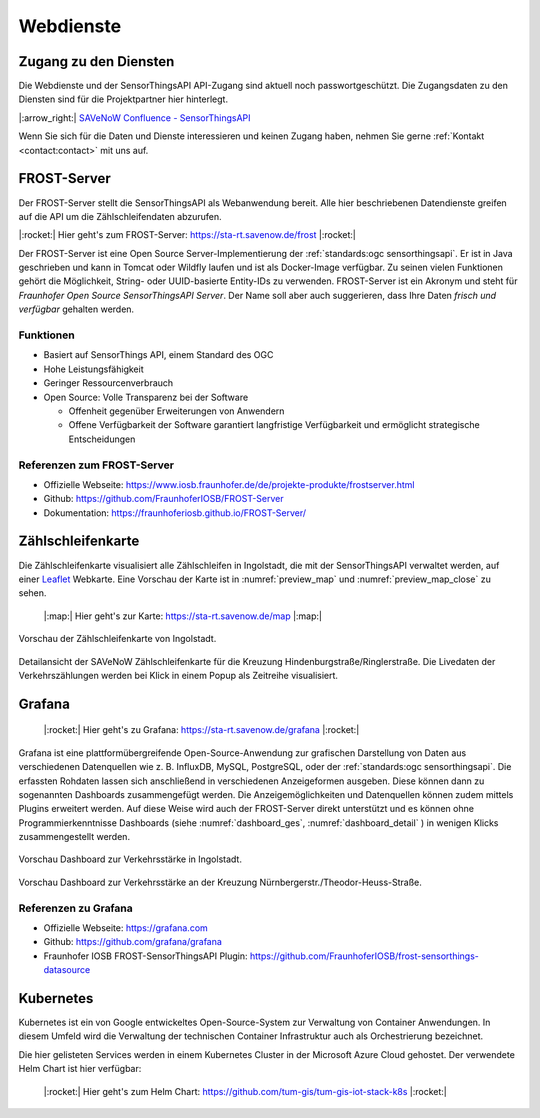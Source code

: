 .. index:: ! Dienste, ! Webdienst,! IoT-Dienste

###############################################################################
Webdienste
###############################################################################

.. index:: Zugang erhalten, Zugang Webdienste

*******************************************************************************
Zugang zu den Diensten
*******************************************************************************

Die Webdienste und der SensorThingsAPI API-Zugang sind aktuell noch
passwortgeschützt. Die Zugangsdaten zu den Diensten sind für die Projektpartner
hier hinterlegt.

|:arrow_right:| `SAVeNoW Confluence - SensorThingsAPI <https://collaboration.msi.audi.com/confluence/display/SAVE/SensorThingsAPI>`_

Wenn Sie sich für die Daten und Dienste interessieren und keinen Zugang haben,
nehmen Sie gerne :ref:`Kontakt <contact:contact>` mit uns auf.

.. index:: ! FROST-Server, SensorThingsAPI, API

*******************************************************************************
FROST-Server
*******************************************************************************

Der FROST-Server stellt die SensorThingsAPI als Webanwendung bereit.
Alle hier beschriebenen Datendienste greifen auf die API um die Zählschleifendaten
abzurufen.

|:rocket:| Hier geht's zum FROST-Server: https://sta-rt.savenow.de/frost |:rocket:|

.. image:: img/icon/frost-server-icon.png
  :width: 120 px
  :align: right
  :alt: FROST-Server logo

Der FROST-Server ist eine Open Source Server-Implementierung der
:ref:`standards:ogc sensorthingsapi`. Er ist in Java geschrieben und kann in
Tomcat oder Wildfly laufen und ist als Docker-Image verfügbar.
Zu seinen vielen Funktionen gehört die Möglichkeit, String- oder UUID-basierte
Entity-IDs zu verwenden. FROST-Server ist ein Akronym und steht für
*Fraunhofer Open Source SensorThingsAPI Server*.
Der Name soll aber auch suggerieren, dass Ihre Daten *frisch und verfügbar*
gehalten werden.

.. index:: FROST-Server; Funktionen

Funktionen
===============================================================================

* Basiert auf SensorThings API, einem Standard des OGC
* Hohe Leistungsfähigkeit
* Geringer Ressourcenverbrauch
* Open Source: Volle Transparenz bei der Software

  * Offenheit gegenüber Erweiterungen von Anwendern
  * Offene Verfügbarkeit der Software garantiert langfristige Verfügbarkeit und
    ermöglicht strategische Entscheidungen


.. index:: FROST-Server; Referenzen

Referenzen zum FROST-Server
===============================================================================

* Offizielle Webseite: https://www.iosb.fraunhofer.de/de/projekte-produkte/frostserver.html
* Github: https://github.com/FraunhoferIOSB/FROST-Server
* Dokumentation: https://fraunhoferiosb.github.io/FROST-Server/

.. index:: Zählschleifenkarte, Karte

*******************************************************************************
Zählschleifenkarte
*******************************************************************************

Die Zählschleifenkarte visualisiert alle Zählschleifen in Ingolstadt, die
mit der SensorThingsAPI verwaltet werden, auf einer `Leaflet <https://leafletjs.com/>`_
Webkarte. Eine Vorschau der Karte ist in :numref:`preview_map` und
:numref:`preview_map_close` zu sehen.

    |:map:| Hier geht's zur Karte: https://sta-rt.savenow.de/map |:map:|

.. figure:: img/overview_map.jpg
  :width: 98 %
  :alt: SAVeNoW Zählschleifenkarte für Ingolstadt
  :align: center
  :name: preview_map

  Vorschau der Zählschleifenkarte von Ingolstadt.

.. figure:: img/sta-map-graph.jpg
  :width: 98 %
  :alt: SAVeNoW Zählschleifenkarte Kreuzung Hindenburgstr./Ringlerstr.
  :align: center
  :name: preview_map_close

  Detailansicht der SAVeNoW Zählschleifenkarte für die
  Kreuzung Hindenburgstraße/Ringlerstraße. Die Livedaten der Verkehrszählungen
  werden bei Klick in einem Popup als Zeitreihe visualisiert.

.. index:: Grafana, Dashboard

*******************************************************************************
Grafana
*******************************************************************************

    |:rocket:| Hier geht's zu Grafana: https://sta-rt.savenow.de/grafana |:rocket:|

.. image:: img/icon/grafana-icon.jpg
  :width: 70 px
  :align: right
  :alt: Grafana logo


Grafana ist eine plattformübergreifende Open-Source-Anwendung zur grafischen
Darstellung von Daten aus verschiedenen Datenquellen wie z. B. InfluxDB, MySQL,
PostgreSQL, oder der :ref:`standards:ogc sensorthingsapi`.
Die erfassten Rohdaten lassen sich anschließend in verschiedenen Anzeigeformen ausgeben.
Diese können dann zu sogenannten Dashboards zusammengefügt werden.
Die Anzeigemöglichkeiten und Datenquellen können zudem mittels Plugins erweitert werden.
Auf diese Weise wird auch der FROST-Server direkt unterstützt und es können
ohne Programmierkenntnisse Dashboards (siehe :numref:`dashboard_ges`, :numref:`dashboard_detail` )
in wenigen Klicks zusammengestellt werden.

.. figure:: img/dashboard-hm.jpg.png
  :width: 98 %
  :alt: Preview of the Grafana dashboard for the intersection Nürnbergerstr./Theodor-Heuss-Str.
  :align: center
  :name: dashboard_ges
  :target: https://sta.savenow.de/grafana/

  Vorschau Dashboard zur Verkehrsstärke in Ingolstadt.

.. figure:: img/dashboard.jpg
  :width: 98 %
  :align: center
  :name: dashboard_detail
  :target: https://sta.savenow.de/grafana/

  Vorschau Dashboard zur Verkehrsstärke an der Kreuzung Nürnbergerstr./Theodor-Heuss-Straße.

.. index:: Grafana; Referenzen

Referenzen zu Grafana
===============================================================================

* Offizielle Webseite: https://grafana.com
* Github: https://github.com/grafana/grafana
* Fraunhofer IOSB FROST-SensorThingsAPI Plugin: https://github.com/FraunhoferIOSB/frost-sensorthings-datasource

.. index:: Kubernetes, k8s, Cloud, Azure

*******************************************************************************
Kubernetes
*******************************************************************************

.. image:: img/icon/k8s.png
  :width: 120 px
  :align: right
  :alt: FROST-Server logo

Kubernetes ist ein von Google entwickeltes Open-Source-System zur Verwaltung von
Container Anwendungen. In diesem Umfeld wird die Verwaltung der technischen Container
Infrastruktur auch als Orchestrierung bezeichnet.

Die hier gelisteten Services werden in einem Kubernetes Cluster in der
Microsoft Azure Cloud gehostet. Der verwendete Helm Chart ist hier verfügbar:

    |:rocket:| Hier geht's zum Helm Chart:
    https://github.com/tum-gis/tum-gis-iot-stack-k8s
    |:rocket:|

